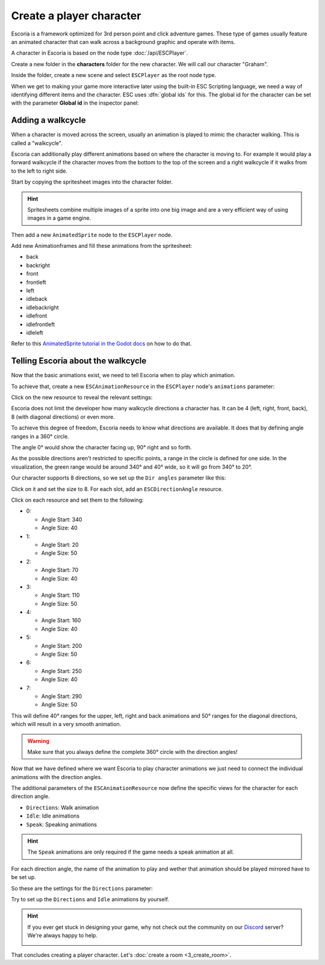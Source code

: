 Create a player character
=========================

Escoria is a framework optimized for 3rd person point and click adventure
games. These type of games usually feature an animated character that can walk
across a background graphic and operate with items.

A character in Escoria is based on the node type :doc:`/api/ESCPlayer`.

Create a new folder in the **characters** folder for the new character. We will
call our character "Graham".

.. image:: img/character_create_folder.png
   :alt: A view of the folders with a folder created for the new character

Inside the folder, create a new scene and select ``ESCPlayer`` as the root node
type.

.. image:: img/character_create_scene.png
   :alt: The new character scene with an ESCPlayer root node

When we get to making your game more interactive later using the built-in
ESC Scripting language, we need a way of identifying different items and the
character. ESC uses :dfn:`global ids` for this. The global id for the character
can be set with the parameter **Global id** in the inspector panel:

.. image:: img/character_globalid.png
   :alt: The parameter global_id set to "graham"

Adding a walkcycle
------------------

When a character is moved across the screen, usually an animation is played to
mimic the character walking. This is called a "walkcycle".

Escoria can additionally play different animations based on where the character
is moving to. For example it would play a forward walkcycle if the character
moves from the bottom to the top of the screen and a right walkcycle if it
walks from to the left to right side.

Start by copying the spritesheet images into the character folder.

.. hint::

   Spritesheets combine multiple images of a sprite into one big image and
   are a very efficient way of using images in a game engine.


Then add a new ``AnimatedSprite`` node to the ``ESCPlayer`` node.

Add new Animationframes and fill these animations from the spritesheet:

.. image:: img/character_create_animations.png
   :alt: The required animations in the frames configuration.

* back
* backright
* front
* frontleft
* left
* idleback
* idlebackright
* idlefront
* idlefrontleft
* idleleft

Refer to this `AnimatedSprite tutorial in the Godot docs`_ on how to do that.

Telling Escoria about the walkcycle
-----------------------------------

Now that the basic animations exist, we need to tell Escoria when to play
which animation.

To achieve that, create a new ``ESCAnimationResource`` in the ``ESCPlayer``
node's ``animations`` parameter:

.. image:: img/character_create_animations_resource.png
   :alt: Creating a new ESCAnimationResource

Click on the new resource to reveal the relevant settings:

.. image:: img/character_create_animation_settings.png
   :alt: The different animation settings

Escoria does not limit the developer how many walkcycle directions a character
has. It can be 4 (left, right, front, back), 8 (with diagonal directions)
or even more.

To achieve this degree of freedom, Escoria needs to know what directions are
available. It does that by defining angle ranges in a 360° circle.

.. image:: img/angles_visualization.png
   :alt: A visual representation of a circle around the character with angles
     around it

The angle 0° would show the character facing up, 90° right and so forth.

As the possible directions aren't restricted to specific points, a range in
the circle is defined for one side. In the visualization, the green range
would be around 340° and 40° wide, so it will go from 340° to 20°.

Our character supports 8 directions, so we set up the ``Dir angles`` parameter
like this:

Click on it and set the size to 8. For each slot, add an
``ESCDirectionAngle`` resource.

.. image:: img/character_create_animation_dirangles.png
   :alt: Setting the Dir angles array

Click on each resource and set them to the following:

* 0:

  * Angle Start: 340
  * Angle Size: 40

* 1:

  * Angle Start: 20
  * Angle Size: 50

* 2:

  * Angle Start: 70
  * Angle Size: 40

* 3:

  * Angle Start: 110
  * Angle Size: 50

* 4:

  * Angle Start: 160
  * Angle Size: 40

* 5:

  * Angle Start: 200
  * Angle Size: 50

* 6:

  * Angle Start: 250
  * Angle Size: 40

* 7:

  * Angle Start: 290
  * Angle Size: 50

This will define 40° ranges for the upper, left, right and back animations and
50° ranges for the diagonal directions, which will result in a very smooth
animation.

.. warning::

   Make sure that you always define the complete 360° circle with the direction
   angles!


Now that we have defined where we want Escoria to play character animations
we just need to connect the individual animations with the direction angles.

The additional parameters of the ``ESCAnimationResource`` now define the
specific views for the character for each direction angle.

* ``Directions``: Walk animation
* ``Idle``: Idle animations
* ``Speak``: Speaking animations

.. hint::

   The ``Speak`` animations are only required if the game needs a speak
   animation at all.

For each direction angle, the name of the animation to play and wether that
animation should be played mirrored have to be set up.

So these are the settings for the ``Directions`` parameter:

.. image:: img/character_create_animation_directions.png
   :alt: The settings required for the Direction parameter

Try to set up the ``Directions`` and ``Idle`` animations by yourself.

.. hint::

   If you ever get stuck in designing your game, why not check out
   the community on our `Discord`_ server? We're always happy to help.

   .. image:: https://img.shields.io/discord/884336424780984330.svg?label=Join%20our%20Discord&logo=Discord&colorB=7289da&style=for-the-badge
      :alt: Join our Discord
      :target: https://discord.com/invite/jMxJjuBY5Z

That concludes creating a player character. Let's
:doc:`create a room <3_create_room>`.

.. _AnimatedSprite tutorial in the Godot docs: https://docs.godotengine.org/en/stable/tutorials/2d/2d_sprite_animation.html
.. _Discord: https://discordapp.com
